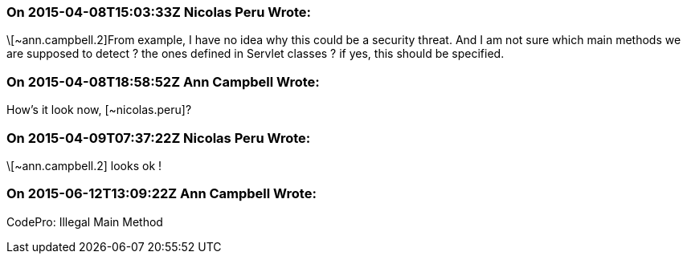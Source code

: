 === On 2015-04-08T15:03:33Z Nicolas Peru Wrote:
\[~ann.campbell.2]From example, I have no idea why this could be a security threat. And I am not sure which main methods we are supposed to detect ? the ones defined in Servlet classes ? if yes, this should be specified.

=== On 2015-04-08T18:58:52Z Ann Campbell Wrote:
How's it look now, [~nicolas.peru]?

=== On 2015-04-09T07:37:22Z Nicolas Peru Wrote:
\[~ann.campbell.2] looks ok !

=== On 2015-06-12T13:09:22Z Ann Campbell Wrote:
CodePro: Illegal Main Method


